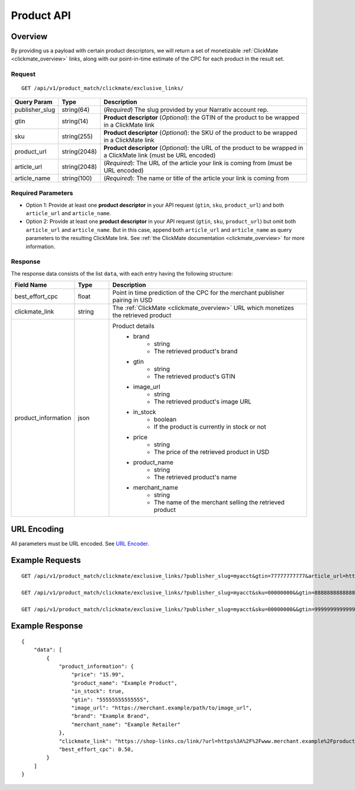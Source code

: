 Product API
============

Overview
--------

By providing us a payload with certain product descriptors,
we will return a set of monetizable :ref:`ClickMate <clickmate_overview>`
links, along with our point-in-time estimate of the CPC for
each product in the result set.


Request
^^^^^^^

::

   GET /api/v1/product_match/clickmate/exclusive_links/


.. list-table::
   :widths: 10 10 80
   :header-rows: 1

   * - Query Param
     - Type
     - Description

   * - publisher_slug
     - string(64)
     - (*Required*) The slug provided by your Narrativ account rep.

   * - gtin
     - string(14)
     - **Product descriptor** (*Optional*): the GTIN of the product to be wrapped in a ClickMate link

   * - sku
     - string(255)
     - **Product descriptor** (*Optional*): the SKU of the product to be wrapped in a ClickMate link

   * - product_url
     - string(2048)
     - **Product descriptor** (*Optional*): the URL of the product to be wrapped in a ClickMate link (must be URL encoded)

   * - article_url
     - string(2048)
     - (*Required*): The URL of the article your link is coming from (must be URL encoded)

   * - article_name
     - string(100)
     - (*Required*): The name or title of the article your link is coming from


Required Parameters
^^^^^^^^^^^^^^^^^^^

- Option 1: Provide at least one **product descriptor** in your API request (``gtin``, ``sku``, ``product_url``) and both ``article_url`` and ``article_name``. 
- Option 2: Provide at least one **product descriptor** in your API request (``gtin``, ``sku``, ``product_url``) but omit both ``article_url`` and ``article_name``. But in this case, append both ``article_url`` and ``article_name`` as query parameters to the resulting ClickMate link.
  See :ref:`the ClickMate documentation <clickmate_overview>` for more information.


Response
^^^^^^^^

The response data consists of the list ``data``, with each entry
having the following structure:

.. list-table::
   :widths: 10 10 60
   :header-rows: 1

   * - Field Name
     - Type
     - Description

   * - best_effort_cpc
     - float
     - Point in time prediction of the CPC for the merchant publisher pairing in USD

   * - clickmate_link
     - string
     - The :ref:`ClickMate <clickmate_overview>` URL which monetizes the retrieved product


   * - product_information
     - json
     - Product details
        - brand
            - string
            - The retrieved product's brand

        - gtin
            - string
            - The retrieved product's GTIN

        - image_url
            - string
            - The retrieved product's image URL

        - in_stock
            - boolean
            - If the product is currently in stock or not

        - price
            - string
            - The price of the retrieved product in USD

        - product_name
            - string
            - The retrieved product's name

        - merchant_name
            - string
            - The name of the merchant selling the retrieved product


URL Encoding
------------

All parameters must be URL encoded. See `URL Encoder`_.


Example Requests
----------------

::

    GET /api/v1/product_match/clickmate/exclusive_links/?publisher_slug=myacct&gtin=77777777777&article_url=https%3A%2F%2Fwww.publisher.example%2Fstory%2Fmyarticle&article_name=myarticle

    GET /api/v1/product_match/clickmate/exclusive_links/?publisher_slug=myacct&sku=00000000&&gtin=88888888888888&article_url=https%3A%2F%2Fwww.publisher.example%2Fstory%2Fmyarticle&article_name=myarticle

    GET /api/v1/product_match/clickmate/exclusive_links/?publisher_slug=myacct&sku=00000000&&gtin=99999999999999&product_url=https%3A%2F%2Fwww.merchant.example%2Fproduct%2F123%0A&article_url=https%3A%2F%2Fwww.publisher.example%2Fstory%2Fmyarticle&article_name=myarticle


Example Response
----------------

::

    {
        "data": [
            {
                "product_information": {
                    "price": "15.99",
                    "product_name": "Example Product",
                    "in_stock": true,
                    "gtin": "55555555555555",
                    "image_url": "https://merchant.example/path/to/image_url",
                    "brand": "Example Brand",
                    "merchant_name": "Example Retailer"
                },
                "clickmate_link": "https://shop-links.co/link/?url=https%3A%2F%2Fwww.merchant.example%2Fproduct%2F123%0Aexclusive=1&publisher_slug=myacct",
                "best_effort_cpc": 0.50,
            }
        ]
    }


.. _contact us: mailto:hello@narrativ.com
.. _URL Encoder: https://www.urlencoder.org/
